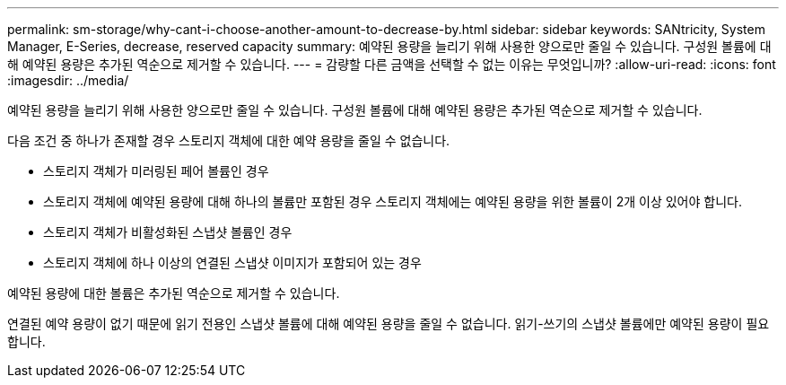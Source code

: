 ---
permalink: sm-storage/why-cant-i-choose-another-amount-to-decrease-by.html 
sidebar: sidebar 
keywords: SANtricity, System Manager, E-Series, decrease, reserved capacity 
summary: 예약된 용량을 늘리기 위해 사용한 양으로만 줄일 수 있습니다. 구성원 볼륨에 대해 예약된 용량은 추가된 역순으로 제거할 수 있습니다. 
---
= 감량할 다른 금액을 선택할 수 없는 이유는 무엇입니까?
:allow-uri-read: 
:icons: font
:imagesdir: ../media/


[role="lead"]
예약된 용량을 늘리기 위해 사용한 양으로만 줄일 수 있습니다. 구성원 볼륨에 대해 예약된 용량은 추가된 역순으로 제거할 수 있습니다.

다음 조건 중 하나가 존재할 경우 스토리지 객체에 대한 예약 용량을 줄일 수 없습니다.

* 스토리지 객체가 미러링된 페어 볼륨인 경우
* 스토리지 객체에 예약된 용량에 대해 하나의 볼륨만 포함된 경우 스토리지 객체에는 예약된 용량을 위한 볼륨이 2개 이상 있어야 합니다.
* 스토리지 객체가 비활성화된 스냅샷 볼륨인 경우
* 스토리지 객체에 하나 이상의 연결된 스냅샷 이미지가 포함되어 있는 경우


예약된 용량에 대한 볼륨은 추가된 역순으로 제거할 수 있습니다.

연결된 예약 용량이 없기 때문에 읽기 전용인 스냅샷 볼륨에 대해 예약된 용량을 줄일 수 없습니다. 읽기-쓰기의 스냅샷 볼륨에만 예약된 용량이 필요합니다.
